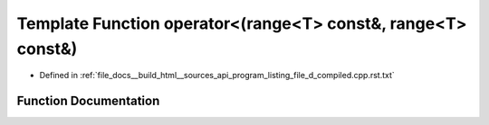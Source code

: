 .. _exhale_function_program__listing__file__d__compiled_8cpp_8rst_8txt_1a5b1fcbc62cc963f6ab2598b13f114dd8:

Template Function operator<(range<T> const&, range<T> const&)
=============================================================

- Defined in :ref:`file_docs__build_html__sources_api_program_listing_file_d_compiled.cpp.rst.txt`


Function Documentation
----------------------


.. doxygenfunction:: operator<(range<T> const&, range<T> const&)
